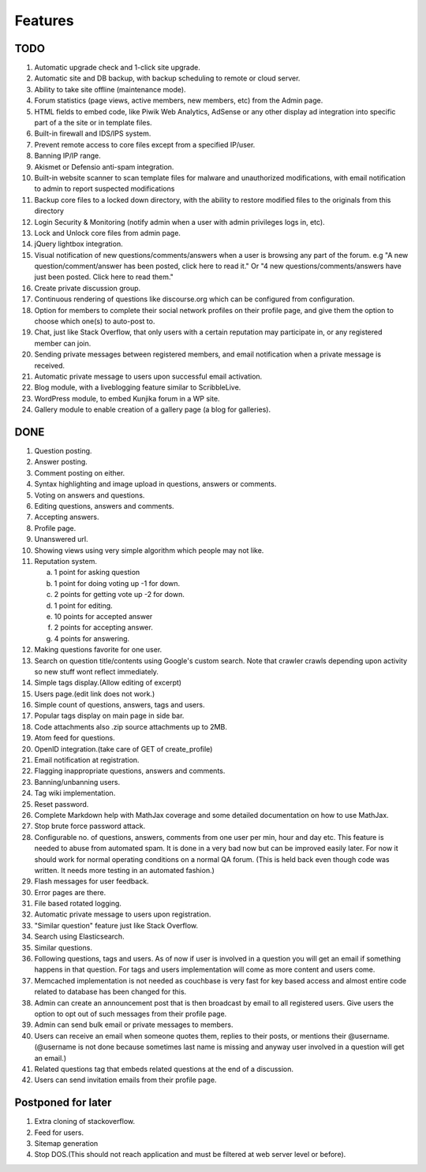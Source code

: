 Features
********
TODO
====
1.  Automatic upgrade check and 1-click site upgrade.
2.  Automatic site and DB backup, with backup scheduling to remote or cloud server.
3.  Ability to take site offline (maintenance mode).
4.  Forum statistics (page views, active members, new members, etc) from the Admin page.
5.  HTML fields to embed code, like Piwik Web Analytics, AdSense or any other display ad
    integration into specific part of a the site or in template files.
6.  Built-in firewall and IDS/IPS system.
7.  Prevent remote access to core files except from a specified IP/user.
8.  Banning IP/IP range.
9.  Akismet or Defensio anti-spam integration.
10. Built-in website scanner to scan template files for malware and unauthorized modifications,
    with email notification to admin to report suspected modifications
11. Backup core files to a locked down directory, with the ability to restore modified files
    to the originals from this directory
12. Login Security & Monitoring (notify admin when a user with admin privileges logs in, etc).
13. Lock and Unlock core files from admin page.
14. jQuery lightbox integration.
15. Visual notification of new questions/comments/answers when a user is browsing any part of
    the forum. e.g "A new question/comment/answer has been posted, click here to read it." Or
    "4 new questions/comments/answers have just been posted. Click here to read them."
16. Create private discussion group.
17. Continuous rendering of questions like discourse.org which can be configured from configuration.
18. Option for members to complete their social network profiles on their profile page, and give
    them the option to choose which one(s) to auto-post to. 
19. Chat, just like Stack Overflow, that only users with a certain reputation may participate
    in, or any registered member can join.
20. Sending private messages between registered members, and email notification when a private
    message is received.
21. Automatic private message to users upon successful email activation.
22. Blog module, with a liveblogging feature similar to ScribbleLive.
23. WordPress module, to embed Kunjika forum in a WP site.
24. Gallery module to enable creation of a gallery page (a blog for galleries).

DONE
====
1.  Question posting.
2.  Answer posting.
3.  Comment posting on either.
4.  Syntax highlighting and image upload in questions, answers or comments.
5.  Voting on answers and questions.
6.  Editing questions, answers and comments.
7.  Accepting answers.
8.  Profile page.
9.  Unanswered url.
10. Showing views using very simple algorithm which people may not like.
11. Reputation system.

    a. 1 point for asking question
    b. 1 point for doing voting up -1 for down.
    c. 2 points for getting vote up -2 for down.
    d. 1 point for editing.
    e. 10 points for accepted answer
    f. 2 points for accepting answer.
    g. 4 points for answering.

12. Making questions favorite for one user.
13. Search on question title/contents using Google's custom search. Note that
    crawler crawls depending upon activity so new stuff wont reflect immediately.
14. Simple tags display.(Allow editing of excerpt)
15. Users page.(edit link does not work.)
16. Simple count of questions, answers, tags and users.
17. Popular tags display on main page in side bar.
18. Code attachments also .zip source attachments up to 2MB.
19. Atom feed for questions.
20. OpenID integration.(take care of GET of create_profile)
21. Email notification at registration.
22. Flagging inappropriate questions, answers and comments.
23. Banning/unbanning users.
24. Tag wiki implementation.
25. Reset password.
26. Complete Markdown help with MathJax coverage and some detailed documentation on how to use MathJax.
27. Stop brute force password attack.
28. Configurable no. of questions, answers, comments from one user per min, hour and day etc.
    This feature is needed to abuse from automated spam. It is done in a very bad now but can be
    improved easily later. For now it should work for normal operating conditions on a normal QA
    forum. (This is held back even though code was written. It needs more testing in an automated fashion.)
29. Flash messages for user feedback.
30. Error pages are there.
31. File based rotated logging.
32. Automatic private message to users upon registration.
33. "Similar question" feature just like Stack Overflow.
34. Search using Elasticsearch.
35. Similar questions.
36. Following questions, tags and users. As of now if user is involved in a question you will get an email
    if something happens in that question. For tags and users implementation will come as more content and
    users come.
37. Memcached implementation is not needed as couchbase is very fast for key based access and almost entire
    code related to database has been changed for this.
38. Admin can create an announcement post that is then broadcast by email to all registered
    users. Give users the option to opt out of such messages from their profile page.
39. Admin can send bulk email or private messages to members.
40. Users can receive an email when someone quotes them, replies to their posts, or mentions
    their @username. (@username is not done because sometimes last name is missing and anyway user involved in
    a question will get an email.)
41. Related questions tag that embeds related questions at the end of a discussion.
42. Users can send invitation emails from their profile page.

Postponed for later
===================
1. Extra cloning of stackoverflow.
2. Feed for users.
3. Sitemap generation
4. Stop DOS.(This should not reach application and must be filtered at web server level or before).
